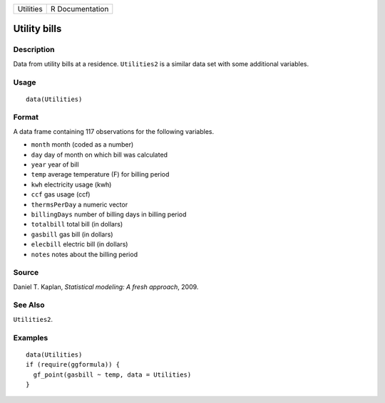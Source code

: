 ========= ===============
Utilities R Documentation
========= ===============

Utility bills
-------------

Description
~~~~~~~~~~~

Data from utility bills at a residence. ``Utilities2`` is a similar data
set with some additional variables.

Usage
~~~~~

::

   data(Utilities)

Format
~~~~~~

A data frame containing 117 observations for the following variables.

-  ``month`` month (coded as a number)

-  ``day`` day of month on which bill was calculated

-  ``year`` year of bill

-  ``temp`` average temperature (F) for billing period

-  ``kwh`` electricity usage (kwh)

-  ``ccf`` gas usage (ccf)

-  ``thermsPerDay`` a numeric vector

-  ``billingDays`` number of billing days in billing period

-  ``totalbill`` total bill (in dollars)

-  ``gasbill`` gas bill (in dollars)

-  ``elecbill`` electric bill (in dollars)

-  ``notes`` notes about the billing period

Source
~~~~~~

Daniel T. Kaplan, *Statistical modeling: A fresh approach*, 2009.

See Also
~~~~~~~~

``Utilities2``.

Examples
~~~~~~~~

::

   data(Utilities)
   if (require(ggformula)) {
     gf_point(gasbill ~ temp, data = Utilities)
   }

